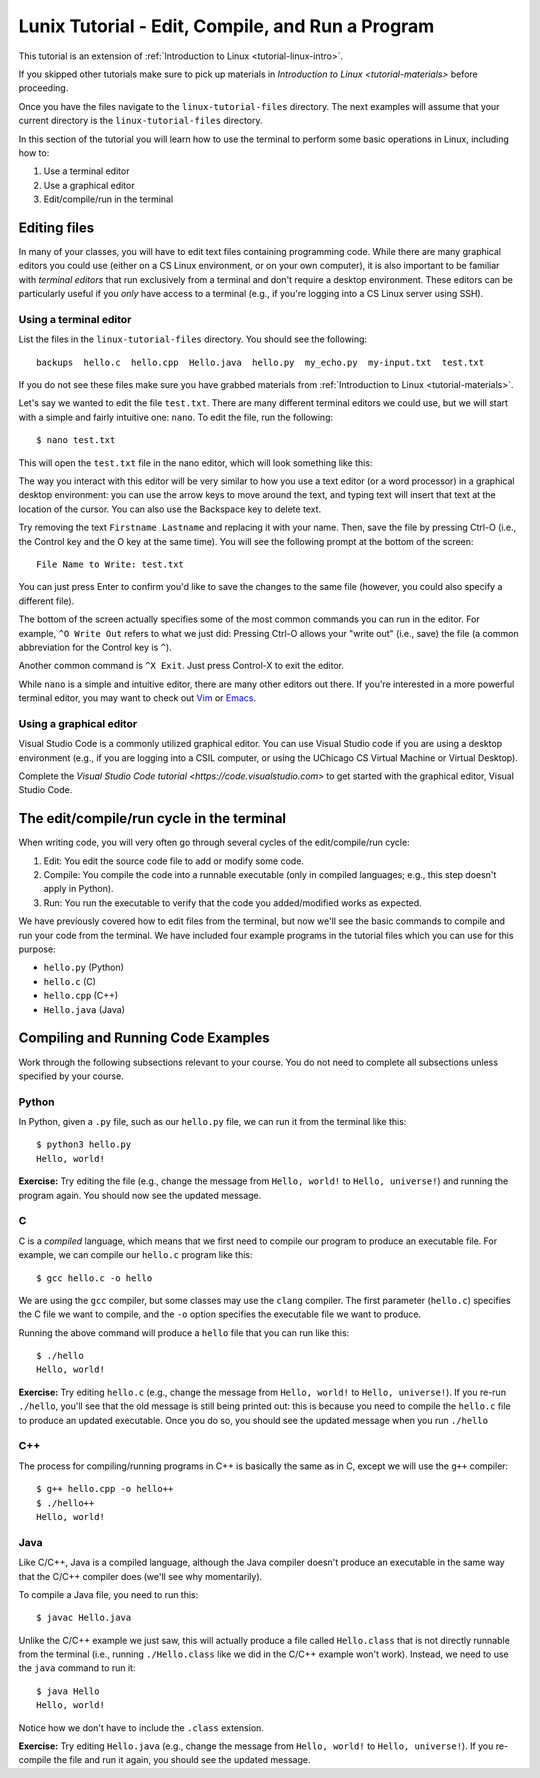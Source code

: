 .. _linux-compile-and-run:

Lunix Tutorial - Edit, Compile, and Run a Program
========================================================

This tutorial is an extension of :ref:`Introduction to Linux <tutorial-linux-intro>`.

If you skipped other tutorials make sure to pick up materials in `Introduction to Linux <tutorial-materials>` before proceeding.

Once you have the files navigate to the ``linux-tutorial-files`` directory. The next examples
will assume that your current directory is the ``linux-tutorial-files`` directory.

In this section of the tutorial you will learn how to use
the terminal to perform some basic operations in Linux, including how to:

#. Use a terminal editor
#. Use a graphical editor
#. Edit/compile/run in the terminal

Editing files
-------------

In many of your classes, you will have to edit text files containing programming code.
While there are many graphical editors you could use (either on a CS Linux environment,
or on your own computer), it is also important to be familiar with *terminal editors*
that run exclusively from a terminal and don't require a desktop environment.
These editors can be particularly useful if you *only* have access to a terminal
(e.g., if you're logging into a CS Linux server using SSH).

Using a terminal editor
~~~~~~~~~~~~~~~~~~~~~~~

List the files in the ``linux-tutorial-files`` directory. You should see the following::

    backups  hello.c  hello.cpp  Hello.java  hello.py  my_echo.py  my-input.txt  test.txt

If you do not see these files make sure you have grabbed materials from :ref:`Introduction to Linux <tutorial-materials>`. 

Let's say we wanted to edit the file ``test.txt``. There are many different terminal
editors we could use, but we will start with a simple and fairly intuitive one: ``nano``.
To edit the file, run the following::

    $ nano test.txt

This will open the ``test.txt`` file in the nano editor, which will look something like this:

.. image:: nano.png
   :align: center

The way you interact with this editor will be very similar to how you use a text editor (or
a word processor) in a graphical desktop environment: you can use the arrow keys to move
around the text, and typing text will insert that text at the location of the cursor.
You can also use the Backspace key to delete text.

Try removing the text ``Firstname Lastname`` and replacing it with your name. Then,
save the file by pressing Ctrl-O (i.e., the Control key and the O key at the same time).
You will see the following prompt at the bottom of the screen::

    File Name to Write: test.txt

You can just press Enter to confirm you'd like to save the changes to the same file
(however, you could also specify a different file).

The bottom of the screen actually specifies some of the most common commands you
can run in the editor. For example, ``^O Write Out`` refers to what we just did:
Pressing Ctrl-O allows your "write out" (i.e., save) the file (a common abbreviation
for the Control key is ``^``).

Another common command is ``^X Exit``. Just press Control-X to exit the editor.

While ``nano`` is a simple and intuitive editor, there are many other editors
out there. If you're interested in a more powerful terminal editor, you
may want to check out `Vim <https://www.vim.org/>`__ or `Emacs <https://www.gnu.org/software/emacs/>`__.

Using a graphical editor
~~~~~~~~~~~~~~~~~~~~~~~~
Visual Studio Code is a commonly utilized graphical editor.
You can use Visual Studio code if you are using a desktop environment (e.g., if you are logging into
a CSIL computer, or using the UChicago CS Virtual Machine or Virtual Desktop).

Complete the `Visual Studio Code tutorial <https://code.visualstudio.com>` to get started
with the graphical editor, Visual Studio Code.

.. A graphical editor requires a desktop environment so, if you
.. have been working through this tutorial using SSH, you should
.. skip this section, as SSH won't allow you to run graphical programs.

.. If you are using a desktop environment (e.g., if you are logging into
.. a CSIL computer, or using the UChicago CS Virtual Machine or Virtual Desktop),
.. you can try out `Visual Studio Code
.. <https://code.visualstudio.com>`_ to see an example of what a graphical
.. editor looks like.

.. You can open a specific file, say ``hello.py``, using the ``code``
.. command from the Linux command-line by typing

..     $ code hello.py

.. When you run this command, you will get a new window that looks like this:

.. .. image:: ubuntu-vscode-1.png
..    :align: center
..    :alt:

.. Specifically, you'll see the following text

..     print("Hello, world!")


.. If the file is blank, quit ``code`` and ensure that the file
.. ``hello.py`` exists in your local directory (use ``ls`` to list the
.. files in your local directory). If it does not, use ``cd`` to navigate
.. to the ``linux-tutorial-files`` directory.

.. For now, we will use Visual Studio Code (``code``) in a very basic
.. way.  You can navigate to a particular place in a file using the arrow
.. keys (or your mouse) and then type typical characters and delete them
.. as you would in a regular text editor.  You can save your changes
.. using the Save option in the File menu or use the keyboard
.. shortcut ``Ctrl-s``.  To quit, you can use the Exit option in the File
.. menu or the keyboard shortcut ``Ctrl-q``.

.. As an aside, you can also launch ``code`` from the application
.. launcher: simply click the Application button (at the top left of your
.. screen), type "code" in the input box, and then click on the Visual
.. Studio Code icon.  You can then use the "Open File..." option in the
.. File menu to open the correct file.


The edit/compile/run cycle in the terminal
------------------------------------------

When writing code, you will very often go through several cycles
of the edit/compile/run cycle:

1. Edit: You edit the source code file to add or modify some code.
2. Compile: You compile the code into a runnable executable (only in compiled
   languages; e.g., this step doesn't apply in Python).
3. Run: You run the executable to verify that the code you added/modified
   works as expected.

We have previously covered how to edit files from the terminal, but
now we'll see the basic commands to compile and run your code from the terminal.
We have included four example programs in the tutorial files which you
can use for this purpose:

- ``hello.py`` (Python)
- ``hello.c`` (C)
- ``hello.cpp`` (C++)
- ``Hello.java`` (Java)

Compiling and Running Code Examples
-----------------------------------

Work through the following subsections relevant to your course. 
You do not need to complete all subsections unless specified by your course.

Python
~~~~~~

In Python, given a ``.py`` file, such as our ``hello.py`` file, we can run it from the terminal like this::

    $ python3 hello.py
    Hello, world!


**Exercise:** Try editing the file (e.g., change the message from ``Hello, world!`` to ``Hello, universe!``)
and running the program again. You should now see the updated message.

C
~

C is a *compiled* language, which means that we first need to compile our program
to produce an executable file. For example, we can compile our ``hello.c`` program
like this::

    $ gcc hello.c -o hello

We are using the ``gcc`` compiler, but some classes may use the ``clang`` compiler.
The first parameter (``hello.c``) specifies the C file we want to compile, and
the ``-o`` option specifies the executable file we want to produce.

Running the above command will produce a ``hello`` file that you can run like this::

    $ ./hello
    Hello, world!

**Exercise:** Try editing ``hello.c`` (e.g., change the message from ``Hello, world!`` to ``Hello, universe!``).
If you re-run ``./hello``, you'll see that the old message is still being printed out:
this is because you need to compile the ``hello.c`` file to produce an updated executable.
Once you do so, you should see the updated message when you run ``./hello``

C++
~~~

The process for compiling/running programs in C++ is basically the same
as in C, except we will use the ``g++`` compiler::

    $ g++ hello.cpp -o hello++
    $ ./hello++
    Hello, world!


Java
~~~~

Like C/C++, Java is a compiled language, although the Java compiler
doesn't produce an executable in the same way that the C/C++ compiler
does (we'll see why momentarily).

To compile a Java file, you need to run this::

    $ javac Hello.java

Unlike the C/C++ example we just saw, this will actually produce a
file called ``Hello.class`` that is not directly runnable from the terminal
(i.e., running ``./Hello.class`` like we did in the C/C++ example won't
work). Instead, we need to use the ``java`` command to run it::

    $ java Hello
    Hello, world!

Notice how we don't have to include the ``.class`` extension.

**Exercise:** Try editing ``Hello.java`` (e.g., change the message from ``Hello, world!`` to ``Hello, universe!``).
If you re-compile the file and run it again, you should see the updated message.